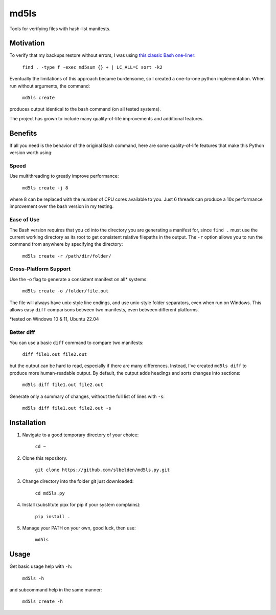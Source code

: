 =====
md5ls
=====

Tools for verifying files with hash-list manifests.

Motivation
==========
To verify that my backups restore without errors, I was using `this classic Bash
one-liner <https://gist.github.com/slbelden/3653c9d50be88011a273beb48406b7a3>`_:

    ``find . -type f -exec md5sum {} + | LC_ALL=C sort -k2``

Eventually the limitations of this approach became burdensome, so I created a
one-to-one python implementation. When run without arguments, the command:

    ``md5ls create``

produces output identical to the bash command (on all tested systems).

The project has grown to include many quality-of-life improvements and
additional features.

Benefits
========
If all you need is the behavior of the original Bash command, here are some
quality-of-life features that make this Python version worth using:

Speed
-----
Use multithreading to greatly improve performance:

    ``md5ls create -j 8``
    
where 8 can be replaced with the number of CPU cores available to you. Just 6
threads can produce a 10x performance improvement over the bash version in my
testing.

Ease of Use
-----------
The Bash version requires that you ``cd`` into the directory you are generating
a manifest for, since ``find .`` must use the current working directory as its
root to get consistent relative filepaths in the output. The ``-r`` option
allows you to run the command from anywhere by specifying the directory:

    ``md5ls create -r /path/dir/folder/``

Cross-Platform Support
----------------------
Use the -o flag to generate a consistent manifest on all* systems:

    ``md5ls create -o /folder/file.out``

The file will always have unix-style line endings, and use unix-style folder
separators, even when run on Windows. This allows easy ``diff`` comparisons
between two manifests, even between different platforms.

\*tested on Windows 10 & 11, Ubuntu 22.04

Better diff
-----------
You can use a basic ``diff`` command to compare two manifests:

    ``diff file1.out file2.out``

but the output can be hard to read, especially if there are many differences.
Instead, I've created ``md5ls diff`` to produce more human-readable output.
By default, the output adds headings and sorts changes into sections:

    ``md5ls diff file1.out file2.out``

Generate only a summary of changes, without the full list of lines with ``-s``:

    ``md5ls diff file1.out file2.out -s``

Installation
============

1. Navigate to a good temporary directory of your choice:

    ``cd ~``

2. Clone this repository.

    ``git clone https://github.com/slbelden/md5ls.py.git``

3. Change directory into the folder git just downloaded:
   
    ``cd md5ls.py``

4. Install (substitute pipx for pip if your system complains):
   
    ``pip install .``

5. Manage your PATH on your own, good luck, then use:

    ``md5ls``

Usage
=====

Get basic usage help with ``-h``:

    ``md5ls -h``

and subcommand help in the same manner:

    ``md5ls create -h``
